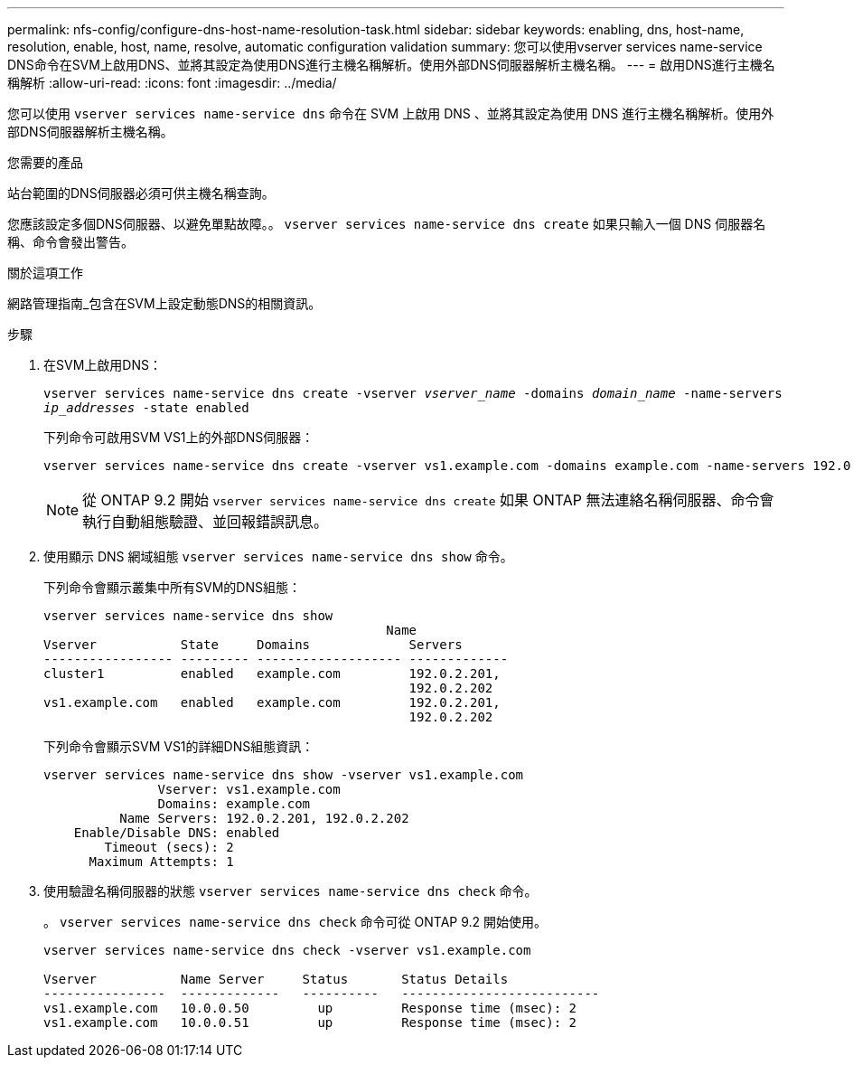 ---
permalink: nfs-config/configure-dns-host-name-resolution-task.html 
sidebar: sidebar 
keywords: enabling, dns, host-name, resolution, enable, host, name, resolve, automatic configuration validation 
summary: 您可以使用vserver services name-service DNS命令在SVM上啟用DNS、並將其設定為使用DNS進行主機名稱解析。使用外部DNS伺服器解析主機名稱。 
---
= 啟用DNS進行主機名稱解析
:allow-uri-read: 
:icons: font
:imagesdir: ../media/


[role="lead"]
您可以使用 `vserver services name-service dns` 命令在 SVM 上啟用 DNS 、並將其設定為使用 DNS 進行主機名稱解析。使用外部DNS伺服器解析主機名稱。

.您需要的產品
站台範圍的DNS伺服器必須可供主機名稱查詢。

您應該設定多個DNS伺服器、以避免單點故障。。 `vserver services name-service dns create` 如果只輸入一個 DNS 伺服器名稱、命令會發出警告。

.關於這項工作
網路管理指南_包含在SVM上設定動態DNS的相關資訊。

.步驟
. 在SVM上啟用DNS：
+
`vserver services name-service dns create -vserver _vserver_name_ -domains _domain_name_ -name-servers _ip_addresses_ -state enabled`

+
下列命令可啟用SVM VS1上的外部DNS伺服器：

+
[listing]
----
vserver services name-service dns create -vserver vs1.example.com -domains example.com -name-servers 192.0.2.201,192.0.2.202 -state enabled
----
+
[NOTE]
====
從 ONTAP 9.2 開始 `vserver services name-service dns create` 如果 ONTAP 無法連絡名稱伺服器、命令會執行自動組態驗證、並回報錯誤訊息。

====
. 使用顯示 DNS 網域組態 `vserver services name-service dns show` 命令。
+
下列命令會顯示叢集中所有SVM的DNS組態：

+
[listing]
----
vserver services name-service dns show
                                             Name
Vserver           State     Domains             Servers
----------------- --------- ------------------- -------------
cluster1          enabled   example.com         192.0.2.201,
                                                192.0.2.202
vs1.example.com   enabled   example.com         192.0.2.201,
                                                192.0.2.202
----
+
下列命令會顯示SVM VS1的詳細DNS組態資訊：

+
[listing]
----
vserver services name-service dns show -vserver vs1.example.com
               Vserver: vs1.example.com
               Domains: example.com
          Name Servers: 192.0.2.201, 192.0.2.202
    Enable/Disable DNS: enabled
        Timeout (secs): 2
      Maximum Attempts: 1
----
. 使用驗證名稱伺服器的狀態 `vserver services name-service dns check` 命令。
+
。 `vserver services name-service dns check` 命令可從 ONTAP 9.2 開始使用。

+
[listing]
----
vserver services name-service dns check -vserver vs1.example.com

Vserver           Name Server     Status       Status Details
----------------  -------------   ----------   --------------------------
vs1.example.com   10.0.0.50         up         Response time (msec): 2
vs1.example.com   10.0.0.51         up         Response time (msec): 2
----

